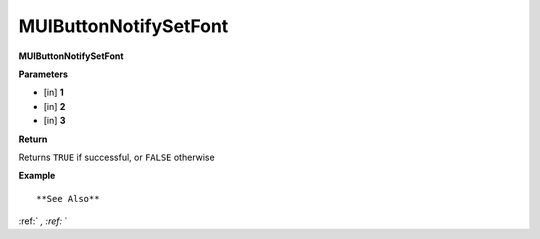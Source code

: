 .. _MUIButtonNotifySetFont:

========================
MUIButtonNotifySetFont 
========================

**MUIButtonNotifySetFont**



**Parameters**

* [in] **1**
* [in] **2**
* [in] **3**

**Return**

Returns ``TRUE`` if successful, or ``FALSE`` otherwise

**Example**

::



**See Also**

:ref:` `, :ref:` ` 


